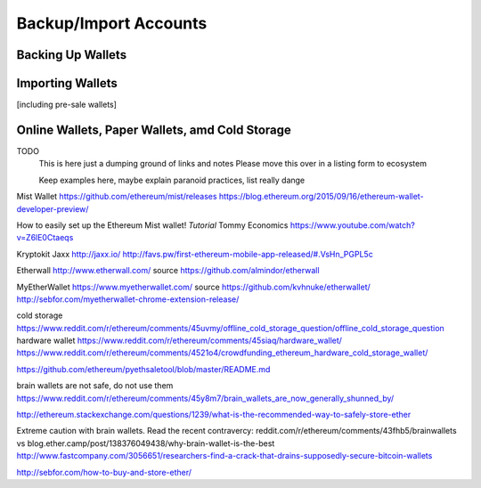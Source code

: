 ********************************************************************************
Backup/Import Accounts
********************************************************************************

Backing Up Wallets
================================================================================

Importing Wallets
================================================================================
[including pre-sale wallets]

Online Wallets, Paper Wallets, amd Cold Storage
================================================================================

TODO
  This is here just a dumping ground of links and notes
  Please move this over in a listing form to ecosystem

  Keep examples here, maybe explain paranoid practices, list
  really dange

Mist Wallet
https://github.com/ethereum/mist/releases
https://blog.ethereum.org/2015/09/16/ethereum-wallet-developer-preview/

How to easily set up the Ethereum Mist wallet! *Tutorial*
Tommy Economics
https://www.youtube.com/watch?v=Z6lE0Ctaeqs

Kryptokit Jaxx
http://jaxx.io/
http://favs.pw/first-ethereum-mobile-app-released/#.VsHn_PGPL5c

Etherwall
http://www.etherwall.com/
source https://github.com/almindor/etherwall

MyEtherWallet
https://www.myetherwallet.com/
source https://github.com/kvhnuke/etherwallet/
http://sebfor.com/myetherwallet-chrome-extension-release/

cold storage
https://www.reddit.com/r/ethereum/comments/45uvmy/offline_cold_storage_question/offline_cold_storage_question
hardware wallet
https://www.reddit.com/r/ethereum/comments/45siaq/hardware_wallet/
https://www.reddit.com/r/ethereum/comments/4521o4/crowdfunding_ethereum_hardware_cold_storage_wallet/

https://github.com/ethereum/pyethsaletool/blob/master/README.md

brain wallets are not safe, do not use them
https://www.reddit.com/r/ethereum/comments/45y8m7/brain_wallets_are_now_generally_shunned_by/

http://ethereum.stackexchange.com/questions/1239/what-is-the-recommended-way-to-safely-store-ether

Extreme caution with brain wallets. Read the recent contravercy: reddit.com/r/ethereum/comments/43fhb5/brainwallets vs blog.ether.camp/post/138376049438/why-brain-wallet-is-the-best
http://www.fastcompany.com/3056651/researchers-find-a-crack-that-drains-supposedly-secure-bitcoin-wallets

http://sebfor.com/how-to-buy-and-store-ether/